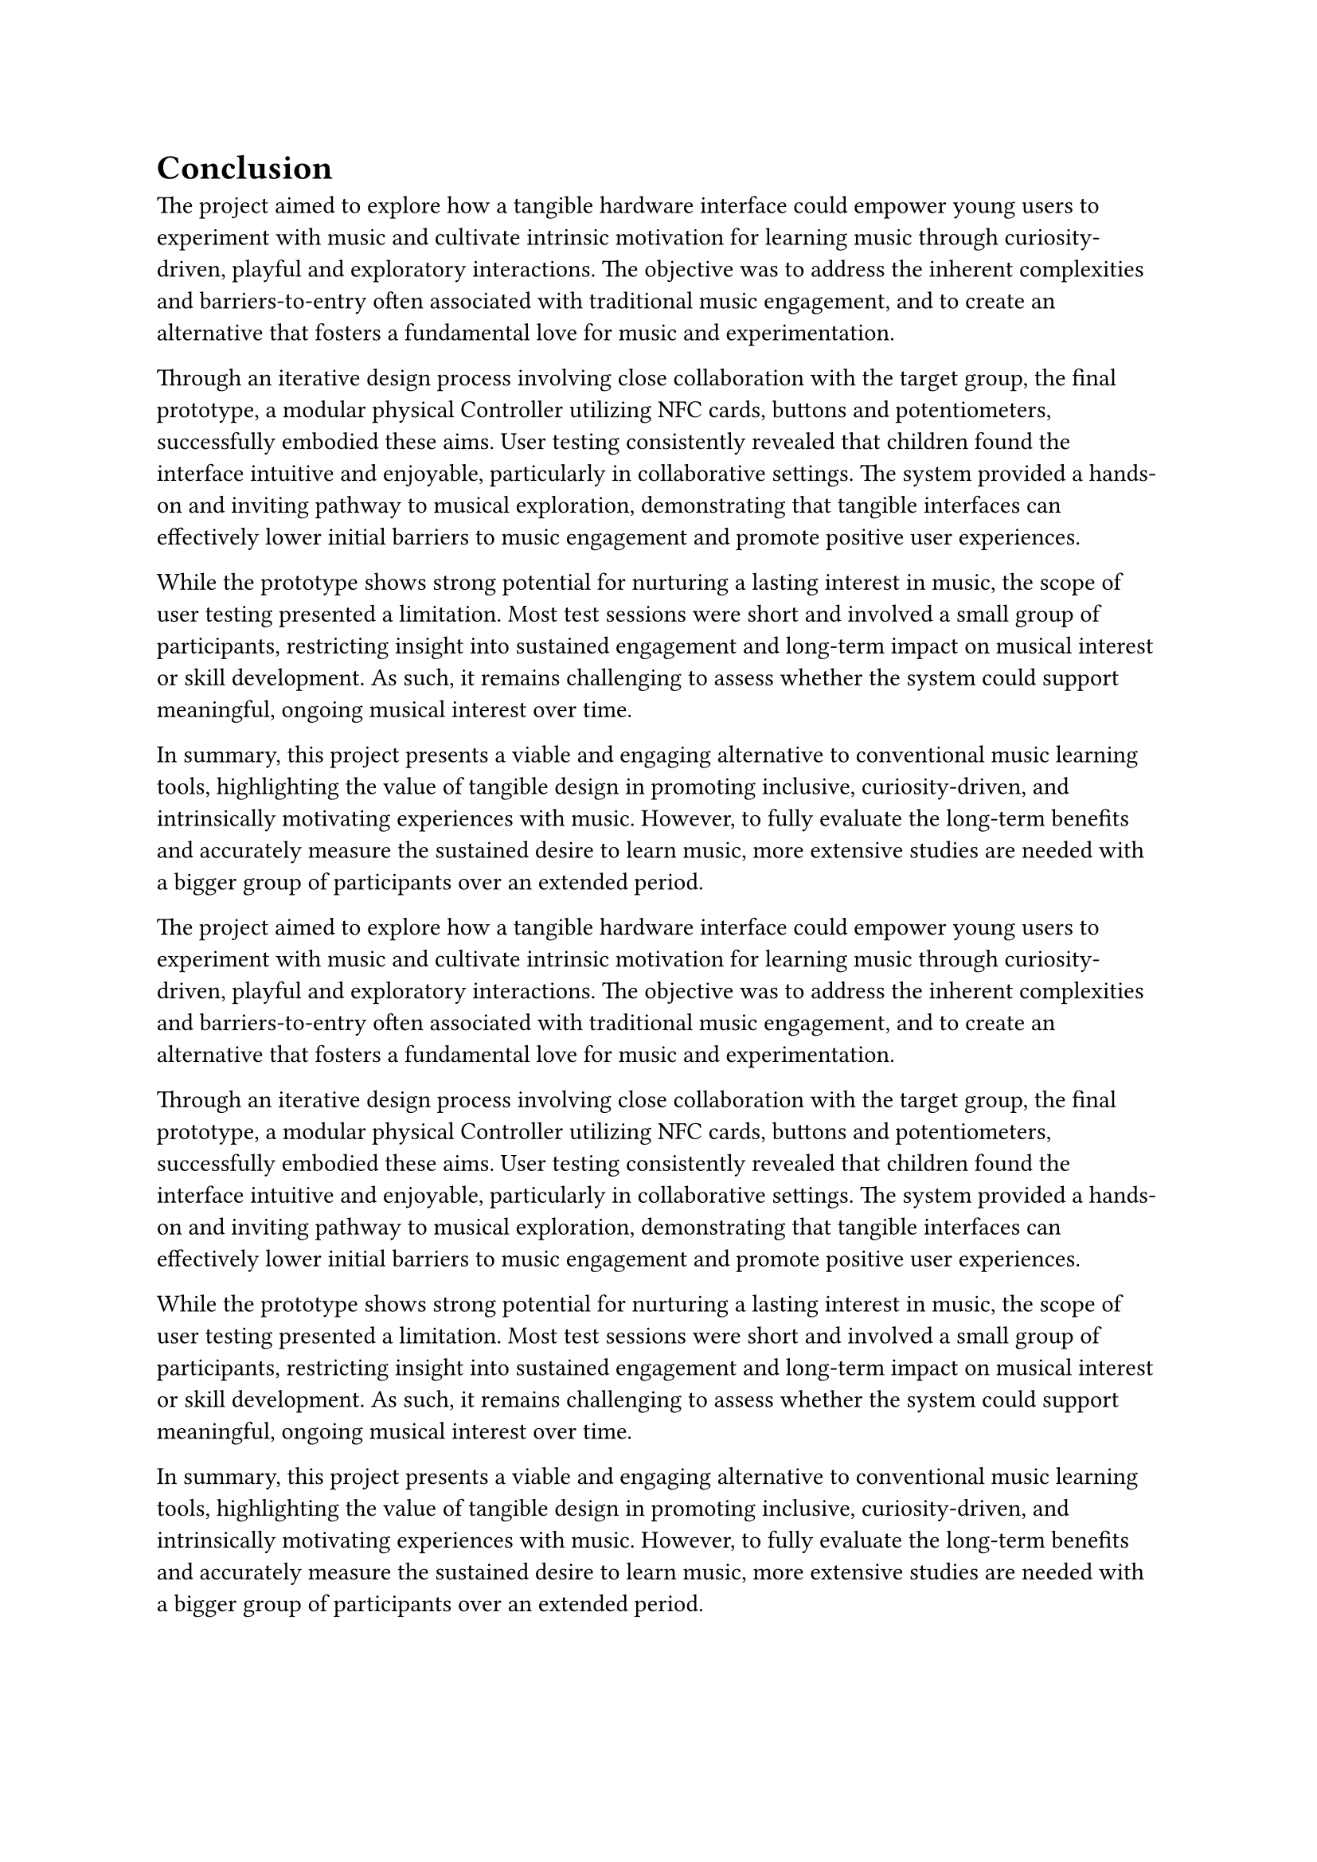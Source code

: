 = Conclusion
The project aimed to explore how a tangible hardware interface could empower young users to experiment with music and cultivate intrinsic motivation for learning music through curiosity-driven, playful and exploratory interactions. The objective was to address the inherent complexities and barriers-to-entry often associated with traditional music engagement, and to create an alternative that fosters a fundamental love for music and experimentation.

Through an iterative design process involving close collaboration with the target group, the final prototype, a modular physical Controller utilizing NFC cards, buttons and potentiometers, successfully embodied these aims. User testing consistently revealed that children found the interface intuitive and enjoyable, particularly in collaborative settings. The system provided a hands-on and inviting pathway to musical exploration, demonstrating that tangible interfaces can effectively lower initial barriers to music engagement and promote positive user experiences.

While the prototype shows strong potential for nurturing a lasting interest in music, the scope of user testing presented a limitation. Most test sessions were short and involved a small group of participants, restricting insight into sustained engagement and long-term impact on musical interest or skill development. As such, it remains challenging to assess whether the system could support meaningful, ongoing musical interest over time.

In summary, this project presents a viable and engaging alternative to conventional music learning tools, highlighting the value of tangible design in promoting inclusive, curiosity-driven, and intrinsically motivating experiences with music. However, to fully evaluate the long-term benefits and accurately measure the sustained desire to learn music, more extensive studies are needed with a bigger group of participants over an extended period.

The project aimed to explore how a tangible hardware interface could empower young users to experiment with music and cultivate intrinsic motivation for learning music through curiosity-driven, playful and exploratory interactions. The objective was to address the inherent complexities and barriers-to-entry often associated with traditional music engagement, and to create an alternative that fosters a fundamental love for music and experimentation.

Through an iterative design process involving close collaboration with the target group, the final prototype, a modular physical Controller utilizing NFC cards, buttons and potentiometers, successfully embodied these aims. User testing consistently revealed that children found the interface intuitive and enjoyable, particularly in collaborative settings. The system provided a hands-on and inviting pathway to musical exploration, demonstrating that tangible interfaces can effectively lower initial barriers to music engagement and promote positive user experiences.

While the prototype shows strong potential for nurturing a lasting interest in music, the scope of user testing presented a limitation. Most test sessions were short and involved a small group of participants, restricting insight into sustained engagement and long-term impact on musical interest or skill development. As such, it remains challenging to assess whether the system could support meaningful, ongoing musical interest over time.

In summary, this project presents a viable and engaging alternative to conventional music learning tools, highlighting the value of tangible design in promoting inclusive, curiosity-driven, and intrinsically motivating experiences with music. However, to fully evaluate the long-term benefits and accurately measure the sustained desire to learn music, more extensive studies are needed with a bigger group of participants over an extended period.
